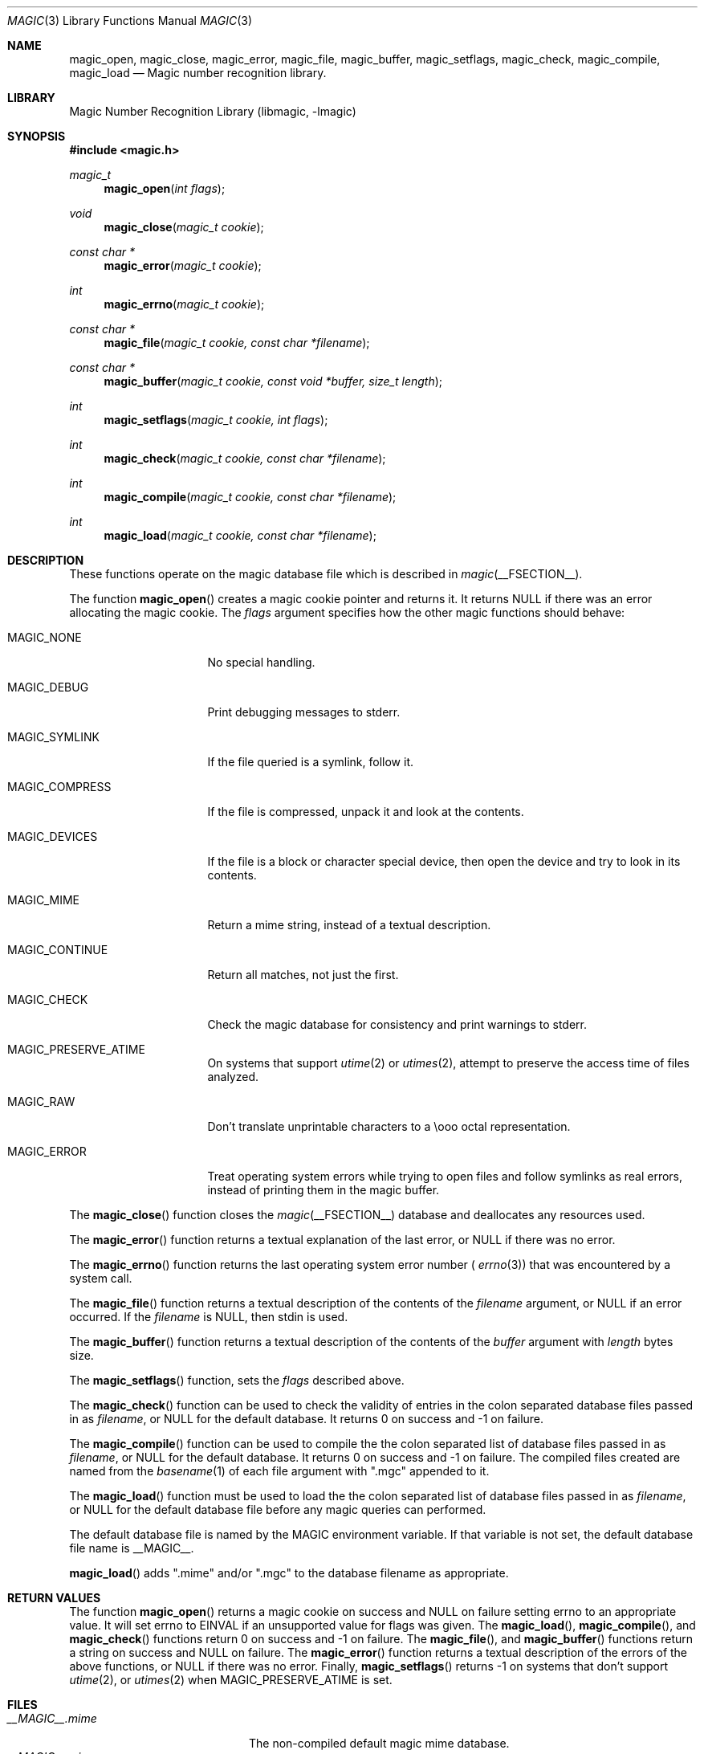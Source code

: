 .\"
.\" Copyright (c) Christos Zoulas 2003.
.\" All Rights Reserved.
.\"
.\" Redistribution and use in source and binary forms, with or without
.\" modification, are permitted provided that the following conditions
.\" are met:
.\" 1. Redistributions of source code must retain the above copyright
.\"    notice immediately at the beginning of the file, without modification,
.\"    this list of conditions, and the following disclaimer.
.\" 2. Redistributions in binary form must reproduce the above copyright
.\"    notice, this list of conditions and the following disclaimer in the
.\"    documentation and/or other materials provided with the distribution.
.\" 
.\" THIS SOFTWARE IS PROVIDED BY THE AUTHOR AND CONTRIBUTORS ``AS IS'' AND
.\" ANY EXPRESS OR IMPLIED WARRANTIES, INCLUDING, BUT NOT LIMITED TO, THE
.\" IMPLIED WARRANTIES OF MERCHANTABILITY AND FITNESS FOR A PARTICULAR PURPOSE
.\" ARE DISCLAIMED. IN NO EVENT SHALL THE AUTHOR OR CONTRIBUTORS BE LIABLE FOR
.\" ANY DIRECT, INDIRECT, INCIDENTAL, SPECIAL, EXEMPLARY, OR CONSEQUENTIAL
.\" DAMAGES (INCLUDING, BUT NOT LIMITED TO, PROCUREMENT OF SUBSTITUTE GOODS
.\" OR SERVICES; LOSS OF USE, DATA, OR PROFITS; OR BUSINESS INTERRUPTION)
.\" HOWEVER CAUSED AND ON ANY THEORY OF LIABILITY, WHETHER IN CONTRACT, STRICT
.\" LIABILITY, OR TORT (INCLUDING NEGLIGENCE OR OTHERWISE) ARISING IN ANY WAY
.\" OUT OF THE USE OF THIS SOFTWARE, EVEN IF ADVISED OF THE POSSIBILITY OF
.\" SUCH DAMAGE.
.\"
.Dd March 22, 2003
.Dt MAGIC 3
.Os
.Sh NAME
.Nm magic_open ,
.Nm magic_close ,
.Nm magic_error ,
.Nm magic_file ,
.Nm magic_buffer ,
.Nm magic_setflags ,
.Nm magic_check ,
.Nm magic_compile ,
.Nm magic_load
.Nd Magic number recognition library.
.Sh LIBRARY
.Lb libmagic
.Sh SYNOPSIS
.In magic.h
.Ft magic_t
.Fn magic_open "int flags"
.Ft void
.Fn magic_close "magic_t cookie"
.Ft const char *
.Fn magic_error "magic_t cookie"
.Ft int
.Fn magic_errno "magic_t cookie"
.Ft const char *
.Fn magic_file "magic_t cookie, const char *filename"
.Ft const char *
.Fn magic_buffer "magic_t cookie, const void *buffer, size_t length"
.Ft int
.Fn magic_setflags "magic_t cookie, int flags"
.Ft int
.Fn magic_check "magic_t cookie, const char *filename"
.Ft int
.Fn magic_compile "magic_t cookie, const char *filename"
.Ft int
.Fn magic_load "magic_t cookie, const char *filename"
.Sh DESCRIPTION
These functions
operate on the magic database file
which is described
in
.Xr magic __FSECTION__ .
.Pp
The function
.Fn magic_open
creates a magic cookie pointer and returns it. It returns NULL if
there was an error allocating the magic cookie. The 
.Ar flags
argument specifies how the other magic functions should behave:
.Bl -tag -width MAGIC_COMPRESS
.It Dv MAGIC_NONE
No special handling.
.It Dv MAGIC_DEBUG
Print debugging messages to stderr.
.It Dv MAGIC_SYMLINK
If the file queried is a symlink, follow it.
.It Dv MAGIC_COMPRESS
If the file is compressed, unpack it and look at the contents.
.It Dv MAGIC_DEVICES
If the file is a block or character special device, then open the device
and try to look in its contents.
.It Dv MAGIC_MIME
Return a mime string, instead of a textual description.
.It Dv MAGIC_CONTINUE
Return all matches, not just the first.
.It Dv MAGIC_CHECK
Check the magic database for consistency and print warnings to stderr.
.It Dv MAGIC_PRESERVE_ATIME
On systems that support
.Xr utime 2
or
.Xr utimes 2 ,
attempt to preserve the access time of files analyzed.
.It Dv MAGIC_RAW
Don't translate unprintable characters to a \eooo octal representation.
.It Dv MAGIC_ERROR
Treat operating system errors while trying to open files and follow symlinks
as real errors, instead of printing them in the magic buffer.
.El
.Pp
The
.Fn magic_close
function closes the
.Xr magic __FSECTION__
database and deallocates any resources used.
.Pp
The
.Fn magic_error
function returns a textual explanation of the last error, or NULL if there was
no error.
.Pp
The
.Fn magic_errno
function returns the last operating system error number (
.Xr errno 3 )
that was encountered by a system call.
.Pp
The
.Fn magic_file
function returns a textual description of the contents of the
.Ar filename
argument, or NULL if an error occurred.
If the
.Ar filename
is NULL, then stdin is used.
.Pp
The
.Fn magic_buffer
function returns a textual description of the contents of the
.Ar buffer
argument with
.Ar length
bytes size.
.Pp
The
.Fn magic_setflags
function, sets the 
.Ar flags
described above.
.Pp
The
.Fn magic_check
function can be used to check the validity of entries in the colon
separated database files passed in as
.Ar filename ,
or NULL for the default database. It returns 0 on success and -1 on
failure.
.Pp
The
.Fn magic_compile
function can be used to compile the the colon
separated list of database files passed in as
.Ar filename ,
or NULL for the default database. It returns 0 on success and -1 on
failure. The compiled files created are named from the
.Xr basename 1
of each file argument with ".mgc" appended to it.
.Pp
The
.Fn magic_load
function must be used to load the the colon
separated list of database files passed in as
.Ar filename ,
or NULL for the default database file
before any magic queries can performed.
.Pp
The default database file is named by the MAGIC environment variable.  If
that variable is not set, the default database file name is __MAGIC__.
.Pp
.Fn magic_load
adds ".mime" and/or ".mgc" to the database filename as appropriate.
.Sh RETURN VALUES
The function
.Fn magic_open
returns a magic cookie on success and NULL on failure setting errno to
an appropriate value. It will set errno to EINVAL if an unsupported
value for flags was given.
The
.Fn magic_load ,
.Fn magic_compile ,
and
.Fn magic_check
functions return 0 on success and -1 on failure.
The
.Fn magic_file ,
and
.Fn magic_buffer 
functions return a string on success and NULL on failure. The
.Fn magic_error
function returns a textual description of the errors of the above
functions, or NULL if there was no error.
Finally,
.Fn magic_setflags
returns -1 on systems that don't support
.Xr utime 2 ,
or
.Xr utimes 2
when
.Dv MAGIC_PRESERVE_ATIME
is set.
.Sh FILES
.Bl -tag -width __MAGIC__.mime.mgc -compact
.It Pa __MAGIC__.mime
The non-compiled default magic mime database.
.It Pa __MAGIC__.mime.mgc
The compiled default magic mime database.
.It Pa __MAGIC__
The non-compiled default magic database.
.It Pa __MAGIC__.mgc
The compiled default magic database.
.El
.Sh SEE ALSO
.Xr file __CSECTION__ ,
.Xr magic __FSECTION__ 
.Sh AUTHORS
Måns Rullgård Initial libmagic implementation,
and configuration.
Christos Zoulas API cleanup, error code and allocation handling.
